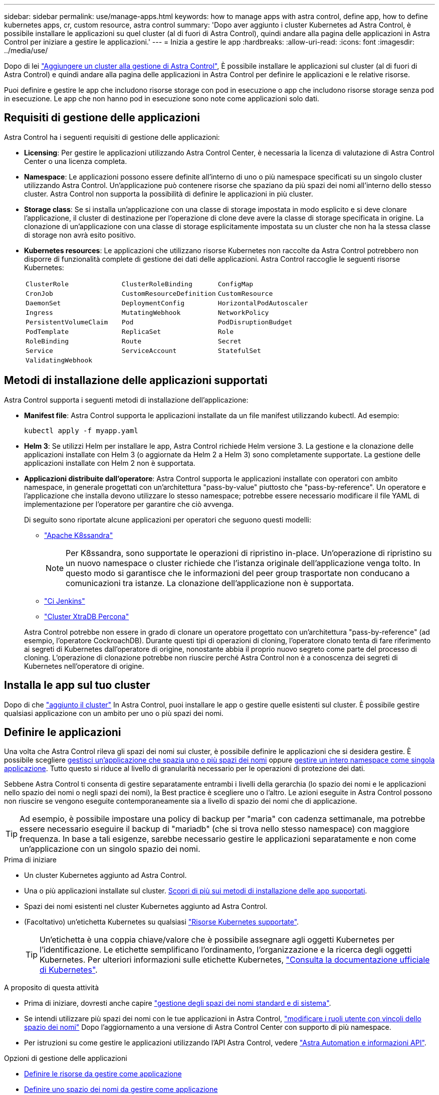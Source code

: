 ---
sidebar: sidebar 
permalink: use/manage-apps.html 
keywords: how to manage apps with astra control, define app, how to define kubernetes apps, cr, custom resource, astra control 
summary: 'Dopo aver aggiunto i cluster Kubernetes ad Astra Control, è possibile installare le applicazioni su quel cluster (al di fuori di Astra Control), quindi andare alla pagina delle applicazioni in Astra Control per iniziare a gestire le applicazioni.' 
---
= Inizia a gestire le app
:hardbreaks:
:allow-uri-read: 
:icons: font
:imagesdir: ../media/use/


[role="lead"]
Dopo di lei link:../get-started/add-cluster.html["Aggiungere un cluster alla gestione di Astra Control"], È possibile installare le applicazioni sul cluster (al di fuori di Astra Control) e quindi andare alla pagina delle applicazioni in Astra Control per definire le applicazioni e le relative risorse.

Puoi definire e gestire le app che includono risorse storage con pod in esecuzione o app che includono risorse storage senza pod in esecuzione. Le app che non hanno pod in esecuzione sono note come applicazioni solo dati.



== Requisiti di gestione delle applicazioni

Astra Control ha i seguenti requisiti di gestione delle applicazioni:

* *Licensing*: Per gestire le applicazioni utilizzando Astra Control Center, è necessaria la licenza di valutazione di Astra Control Center o una licenza completa.
* *Namespace*: Le applicazioni possono essere definite all'interno di uno o più namespace specificati su un singolo cluster utilizzando Astra Control. Un'applicazione può contenere risorse che spaziano da più spazi dei nomi all'interno dello stesso cluster. Astra Control non supporta la possibilità di definire le applicazioni in più cluster.
* *Storage class*: Se si installa un'applicazione con una classe di storage impostata in modo esplicito e si deve clonare l'applicazione, il cluster di destinazione per l'operazione di clone deve avere la classe di storage specificata in origine. La clonazione di un'applicazione con una classe di storage esplicitamente impostata su un cluster che non ha la stessa classe di storage non avrà esito positivo.
* *Kubernetes resources*: Le applicazioni che utilizzano risorse Kubernetes non raccolte da Astra Control potrebbero non disporre di funzionalità complete di gestione dei dati delle applicazioni. Astra Control raccoglie le seguenti risorse Kubernetes:
+
[cols="1,1,1"]
|===


| `ClusterRole` | `ClusterRoleBinding` | `ConfigMap` 


| `CronJob` | `CustomResourceDefinition` | `CustomResource` 


| `DaemonSet` | `DeploymentConfig` | `HorizontalPodAutoscaler` 


| `Ingress` | `MutatingWebhook` | `NetworkPolicy` 


| `PersistentVolumeClaim` | `Pod` | `PodDisruptionBudget` 


| `PodTemplate` | `ReplicaSet` | `Role` 


| `RoleBinding` | `Route` | `Secret` 


| `Service` | `ServiceAccount` | `StatefulSet` 


| `ValidatingWebhook` |  |  
|===




== Metodi di installazione delle applicazioni supportati

Astra Control supporta i seguenti metodi di installazione dell'applicazione:

* *Manifest file*: Astra Control supporta le applicazioni installate da un file manifest utilizzando kubectl. Ad esempio:
+
[source, console]
----
kubectl apply -f myapp.yaml
----
* *Helm 3*: Se utilizzi Helm per installare le app, Astra Control richiede Helm versione 3. La gestione e la clonazione delle applicazioni installate con Helm 3 (o aggiornate da Helm 2 a Helm 3) sono completamente supportate. La gestione delle applicazioni installate con Helm 2 non è supportata.
* *Applicazioni distribuite dall'operatore*: Astra Control supporta le applicazioni installate con operatori con ambito namespace, in generale progettati con un'architettura "pass-by-value" piuttosto che "pass-by-reference". Un operatore e l'applicazione che installa devono utilizzare lo stesso namespace; potrebbe essere necessario modificare il file YAML di implementazione per l'operatore per garantire che ciò avvenga.
+
Di seguito sono riportate alcune applicazioni per operatori che seguono questi modelli:

+
** https://github.com/k8ssandra/cass-operator["Apache K8ssandra"^]
+

NOTE: Per K8ssandra, sono supportate le operazioni di ripristino in-place. Un'operazione di ripristino su un nuovo namespace o cluster richiede che l'istanza originale dell'applicazione venga tolto. In questo modo si garantisce che le informazioni del peer group trasportate non conducano a comunicazioni tra istanze. La clonazione dell'applicazione non è supportata.

** https://github.com/jenkinsci/kubernetes-operator["Ci Jenkins"^]
** https://github.com/percona/percona-xtradb-cluster-operator["Cluster XtraDB Percona"^]


+
Astra Control potrebbe non essere in grado di clonare un operatore progettato con un'architettura "pass-by-reference" (ad esempio, l'operatore CockroachDB). Durante questi tipi di operazioni di cloning, l'operatore clonato tenta di fare riferimento ai segreti di Kubernetes dall'operatore di origine, nonostante abbia il proprio nuovo segreto come parte del processo di cloning. L'operazione di clonazione potrebbe non riuscire perché Astra Control non è a conoscenza dei segreti di Kubernetes nell'operatore di origine.





== Installa le app sul tuo cluster

Dopo di che link:../get-started/add-cluster.html["aggiunto il cluster"] In Astra Control, puoi installare le app o gestire quelle esistenti sul cluster. È possibile gestire qualsiasi applicazione con un ambito per uno o più spazi dei nomi.



== Definire le applicazioni

Una volta che Astra Control rileva gli spazi dei nomi sui cluster, è possibile definire le applicazioni che si desidera gestire. È possibile scegliere <<Definire le risorse da gestire come applicazione,gestisci un'applicazione che spazia uno o più spazi dei nomi>> oppure <<Definire uno spazio dei nomi da gestire come applicazione,gestire un intero namespace come singola applicazione>>. Tutto questo si riduce al livello di granularità necessario per le operazioni di protezione dei dati.

Sebbene Astra Control ti consenta di gestire separatamente entrambi i livelli della gerarchia (lo spazio dei nomi e le applicazioni nello spazio dei nomi o negli spazi dei nomi), la Best practice è scegliere uno o l'altro. Le azioni eseguite in Astra Control possono non riuscire se vengono eseguite contemporaneamente sia a livello di spazio dei nomi che di applicazione.


TIP: Ad esempio, è possibile impostare una policy di backup per "maria" con cadenza settimanale, ma potrebbe essere necessario eseguire il backup di "mariadb" (che si trova nello stesso namespace) con maggiore frequenza. In base a tali esigenze, sarebbe necessario gestire le applicazioni separatamente e non come un'applicazione con un singolo spazio dei nomi.

.Prima di iniziare
* Un cluster Kubernetes aggiunto ad Astra Control.
* Una o più applicazioni installate sul cluster. <<Metodi di installazione delle applicazioni supportati,Scopri di più sui metodi di installazione delle app supportati>>.
* Spazi dei nomi esistenti nel cluster Kubernetes aggiunto ad Astra Control.
* (Facoltativo) un'etichetta Kubernetes su qualsiasi link:../use/manage-apps.html#app-management-requirements["Risorse Kubernetes supportate"].
+

TIP: Un'etichetta è una coppia chiave/valore che è possibile assegnare agli oggetti Kubernetes per l'identificazione. Le etichette semplificano l'ordinamento, l'organizzazione e la ricerca degli oggetti Kubernetes. Per ulteriori informazioni sulle etichette Kubernetes, https://kubernetes.io/docs/concepts/overview/working-with-objects/labels/["Consulta la documentazione ufficiale di Kubernetes"^].



.A proposito di questa attività
* Prima di iniziare, dovresti anche capire link:../use/manage-apps.html#what-about-system-namespaces["gestione degli spazi dei nomi standard e di sistema"].
* Se intendi utilizzare più spazi dei nomi con le tue applicazioni in Astra Control, link:../use/manage-local-users-and-roles.html#add-a-namespace-constraint-to-a-role["modificare i ruoli utente con vincoli dello spazio dei nomi"] Dopo l'aggiornamento a una versione di Astra Control Center con supporto di più namespace.
* Per istruzioni su come gestire le applicazioni utilizzando l'API Astra Control, vedere link:https://docs.netapp.com/us-en/astra-automation/["Astra Automation e informazioni API"^].


.Opzioni di gestione delle applicazioni
* <<Definire le risorse da gestire come applicazione>>
* <<Definire uno spazio dei nomi da gestire come applicazione>>
* link:../use/manage-apps.html#tech-preview-define-an-application-using-a-kubernetes-custom-resource["(Anteprima tecnica) Definisci un'applicazione usando una risorsa personalizzata di Kubernetes"]




=== Definire le risorse da gestire come applicazione

È possibile specificare link:../concepts/app-management.html["Kubernetes risorse che compongono un'applicazione"] Che si desidera gestire con Astra Control. La definizione di un'applicazione consente di raggruppare gli elementi del cluster Kubernetes in una singola applicazione. Questa raccolta di risorse Kubernetes è organizzata in base allo spazio dei nomi e ai criteri di selezione delle etichette.

La definizione di un'applicazione offre un controllo più granulare su ciò che deve essere incluso in un'operazione Astra Control, inclusi cloni, snapshot e backup.


WARNING: Quando definisci le app, assicurati di non includere una risorsa Kubernetes in più app con policy di protezione. La sovrapposizione delle policy di protezione sulle risorse Kubernetes può causare conflitti di dati. <<Esempio: Policy di protezione separata per release diverse,Scopri di più in un esempio.>>

.Espandi per ulteriori informazioni sull'aggiunta di risorse con ambito cluster agli spazi dei nomi delle app.
[%collapsible]
====
È possibile importare risorse del cluster associate alle risorse dello spazio dei nomi oltre a quelle incluse automaticamente in Astra Control. È possibile aggiungere una regola che includerà le risorse di un gruppo specifico, un tipo, una versione e, facoltativamente, un'etichetta. Questa operazione potrebbe essere utile se ci sono risorse che Astra Control non include automaticamente.

Non è possibile escludere nessuna delle risorse con ambito del cluster incluse automaticamente da Astra Control.

È possibile aggiungere quanto segue `apiVersions` (Che sono i gruppi combinati con la versione API):

[cols="1h,2d"]
|===
| Tipo di risorsa | ApiVersions (gruppo + versione) 


| `ClusterRole` | rbac.authorization.k8s.io/v1 


| `ClusterRoleBinding` | rbac.authorization.k8s.io/v1 


| `CustomResource` | apiextensions.k8s.io/v1, apiextensions.k8s.io/v1beta1 


| `CustomResourceDefinition` | apiextensions.k8s.io/v1, apiextensions.k8s.io/v1beta1 


| `MutatingWebhookConfiguration` | admissionregistration.k8s.io/v1 


| `ValidatingWebhookConfiguration` | admissionregistration.k8s.io/v1 
|===
====
.Fasi
. Dalla pagina applicazioni, selezionare *Definisci*.
. Nella finestra *define application* (Definisci applicazione), inserire il nome dell'applicazione.
. Scegliere il cluster in cui viene eseguita l'applicazione nell'elenco a discesa *Cluster*.
. Scegliere uno spazio dei nomi per l'applicazione dall'elenco a discesa *namespace*.
+

NOTE: Le applicazioni possono essere definite all'interno di uno o più spazi dei nomi specifici su un singolo cluster utilizzando Astra Control. Un'applicazione può contenere risorse che spaziano da più spazi dei nomi all'interno dello stesso cluster. Astra Control non supporta la possibilità di definire le applicazioni in più cluster.

. (Facoltativo) inserire un'etichetta per le risorse Kubernetes in ogni namespace. È possibile specificare un'etichetta singola o criteri di selezione delle etichette (query).
+

TIP: Per ulteriori informazioni sulle etichette Kubernetes, https://kubernetes.io/docs/concepts/overview/working-with-objects/labels/["Consulta la documentazione ufficiale di Kubernetes"^].

. (Facoltativo) aggiungere spazi dei nomi aggiuntivi per l'applicazione selezionando *Aggiungi spazio dei nomi* e scegliendo lo spazio dei nomi dall'elenco a discesa.
. (Facoltativo) inserire i criteri di selezione di un'etichetta o di un'etichetta singola per gli spazi dei nomi aggiuntivi aggiunti.
. (Facoltativo) per includere risorse con ambito cluster oltre a quelle incluse automaticamente da Astra Control, selezionare *Includi risorse aggiuntive con ambito cluster* e completare quanto segue:
+
.. Selezionare *Aggiungi regola di inclusione*.
.. *Gruppo*: Selezionare il gruppo di risorse API dall'elenco a discesa.
.. *Kind*: Dall'elenco a discesa, selezionare il nome dello schema dell'oggetto.
.. *Version*: Inserire la versione dell'API.
.. *Selettore etichetta*: Facoltativamente, includere un'etichetta da aggiungere alla regola. Questa etichetta viene utilizzata per recuperare solo le risorse corrispondenti a questa etichetta. Se non si fornisce un'etichetta, Astra Control raccoglie tutte le istanze del tipo di risorsa specificato per quel cluster.
.. Esaminare la regola creata in base alle voci immesse.
.. Selezionare *Aggiungi*.
+

TIP: È possibile creare tutte le regole di risorse con ambito cluster desiderate. Le regole vengono visualizzate nel riepilogo dell'applicazione Definisci.



. Selezionare *Definisci*.
. Dopo aver selezionato *define*, ripetere la procedura per altre applicazioni, in base alle necessità.


Al termine della definizione di un'applicazione, l'applicazione viene visualizzata in `Healthy` indicare nell'elenco delle applicazioni nella pagina applicazioni. Ora è possibile clonarlo e creare backup e snapshot.


NOTE: L'applicazione appena aggiunta potrebbe presentare un'icona di avviso sotto la colonna Protected, che indica che il backup non è stato ancora eseguito e non è stato pianificato per i backup.


TIP: Per visualizzare i dettagli di una particolare applicazione, selezionare il nome dell'applicazione.

Per visualizzare le risorse aggiunte a questa applicazione, selezionare la scheda *risorse*. Selezionare il numero dopo il nome della risorsa nella colonna Resource (risorsa) o inserire il nome della risorsa nella Search (Cerca) per visualizzare le risorse aggiuntive incluse nell'ambito del cluster.



=== Definire uno spazio dei nomi da gestire come applicazione

È possibile aggiungere tutte le risorse Kubernetes in uno spazio dei nomi alla gestione di Astra Control definendo le risorse dello spazio dei nomi come applicazione. Questo metodo è preferibile alla definizione individuale delle applicazioni se si intende gestire e proteggere tutte le risorse in un determinato namespace in modo simile e a intervalli comuni.

.Fasi
. Dalla pagina Clusters, selezionare un cluster.
. Selezionare la scheda *spazi dei nomi*.
. Selezionare il menu Actions (azioni) per lo spazio dei nomi che contiene le risorse dell'applicazione che si desidera gestire e selezionare *define as application* (Definisci come applicazione).
+

TIP: Se si desidera definire più applicazioni, selezionare dall'elenco namespace e selezionare il pulsante *azioni* nell'angolo in alto a sinistra, quindi selezionare *Definisci come applicazione*. In questo modo verranno definite più applicazioni singole nei rispettivi spazi dei nomi. Per le applicazioni con più spazi dei nomi, vedere <<Definire le risorse da gestire come applicazione>>.

+

NOTE: Selezionare la casella di controllo *Show system namespace* (Mostra spazi dei nomi di sistema) per visualizzare gli spazi dei nomi di sistema solitamente non utilizzati nella gestione delle applicazioni per impostazione predefinita. image:acc_namespace_system.png["Una schermata che mostra l'opzione *Mostra spazi dei nomi di sistema* disponibile nella scheda spazi dei nomi."] link:../use/manage-apps.html#what-about-system-namespaces["Scopri di più"].



Al termine del processo, le applicazioni associate allo spazio dei nomi vengono visualizzate in `Associated applications` colonna.



=== [Anteprima tecnica] Definisci un'applicazione usando una risorsa personalizzata di Kubernetes

Puoi specificare le risorse Kubernetes da gestire con Astra Control definendole come un'applicazione tramite una risorsa personalizzata (CR). Puoi aggiungere risorse destinate al cluster se desideri gestire tali risorse singolarmente o tutte le risorse Kubernetes in un namespace, se, ad esempio, intendi gestire e proteggere tutte le risorse in un namespace specifico in modo simile e a intervalli comuni.

.Fasi
. Creare il file di risorse personalizzate (CR) e assegnargli un nome (ad esempio, `astra_mysql_app.yaml`).
. Assegnare un nome all'applicazione in `metadata.name`.
. Definire le risorse dell'applicazione da gestire:
+
[role="tabbed-block"]
====
.spec.includedClusterScopedResources
--
Inserisci i tipi di risorse riferiti all'ambito del cluster e quelli indicati automaticamente da Astra Control:

** *spec.includedClusterScopedResources*: _(opzionale)_ elenco dei tipi di risorse con ambito cluster da includere.
+
*** *GroupVersionKind*: _(opzionale)_ identifica in modo inequivocabile un tipo.
+
**** *Gruppo*: _(obbligatorio se viene utilizzato groupVersionKind)_ gruppo API della risorsa da includere.
**** *Version*: _(obbligatorio se si utilizza groupVersionKind)_ versione API della risorsa da includere.
**** *Tipo*: _(richiesto se viene utilizzato groupVersionKind)_ tipo di risorsa da includere.


*** *LabelSelector*: _(Optional)_ Una query di etichetta per un insieme di risorse. Viene utilizzato per recuperare solo le risorse corrispondenti all'etichetta. Se non si fornisce un'etichetta, Astra Control raccoglie tutte le istanze del tipo di risorsa specificato per quel cluster. Il risultato di MatchLabels e MatchExpressions è ANDed.
+
**** *MatchLabels*: _(Optional)_ Una mappa di {key,value} coppie. Un singolo {key,value} nella mappa matchLabels è equivalente a un elemento di matchExpressions che ha un campo chiave di "key", operatore di "in" e matrice di valori contenente solo "value". I requisiti sono ANDed.
**** *MatchExpressions*: _(Optional)_ elenco dei requisiti del selettore di etichette. I requisiti sono ANDed.
+
***** *Tasto*: _(obbligatorio se si utilizza matchExpressions)_ il tasto etichetta associato al selettore etichetta.
***** *Operatore*: _(obbligatorio se si utilizza matchExpressions)_ rappresenta la relazione di una chiave con un insieme di valori. Gli operatori validi sono `In`, `NotIn`, `Exists` e. `DoesNotExist`.
***** *Values*: _(obbligatorio se viene utilizzato matchExpressions)_una matrice di valori di stringa. Se l'operatore è `In` oppure `NotIn`, la matrice dei valori deve _non_ essere vuota. Se l'operatore è `Exists` oppure `DoesNotExist`, la matrice dei valori deve essere vuota.








--
.spec.includedNamespaces
--
Includere spazi dei nomi e risorse all'interno di tali risorse nell'applicazione:

** *spec.includedNamespaces*: _(required)_definisce lo spazio dei nomi e i filtri opzionali per la selezione delle risorse.
+
*** *Namespace*: _(obbligatorio)_ lo spazio dei nomi che contiene le risorse dell'applicazione che si desidera gestire con Astra Control.
*** *LabelSelector*: _(Optional)_ Una query di etichetta per un insieme di risorse. Viene utilizzato per recuperare solo le risorse corrispondenti all'etichetta. Se non si fornisce un'etichetta, Astra Control raccoglie tutte le istanze del tipo di risorsa specificato per quel cluster. Il risultato di MatchLabels e MatchExpressions è ANDed.
+
**** *MatchLabels*: _(Optional)_ Una mappa di {key,value} coppie. Un singolo {key,value} nella mappa matchLabels è equivalente a un elemento di matchExpressions che ha un campo chiave di "key", operatore di "in" e matrice di valori contenente solo "value". I requisiti sono ANDed.
**** *MatchExpressions*: _(Optional)_ elenco dei requisiti del selettore di etichette. `key` e. `operator` sono obbligatori. I requisiti sono ANDed.
+
***** *Tasto*: _(obbligatorio se si utilizza matchExpressions)_ il tasto etichetta associato al selettore etichetta.
***** *Operatore*: _(obbligatorio se si utilizza matchExpressions)_ rappresenta la relazione di una chiave con un insieme di valori. Gli operatori validi sono `In`, `NotIn`, `Exists` e. `DoesNotExist`.
***** *Values*: _(obbligatorio se si utilizza matchExpressions)_ una matrice di valori di stringa. Se l'operatore è `In` oppure `NotIn`, la matrice dei valori deve _non_ essere vuota. Se l'operatore è `Exists` oppure `DoesNotExist`, la matrice dei valori deve essere vuota.








--
====
+
Esempio YAML:

+
[source, yaml]
----
apiVersion: astra.netapp.io/v1
kind: Application
metadata:
  name: astra_mysql_app
spec:
  includedNamespaces:
    - namespace: astra_mysql_app
      labelSelector:
        matchLabels:
          app: nginx
          env: production
        matchExpressions:
          - key: tier
            operator: In
            values:
              - frontend
              - backend
----
. Dopo aver popolato il `astra_mysql_app.yaml` File con i valori corretti, applicare il CR:
+
[source, console]
----
kubectl apply -f astra_mysql_app.yaml -n astra-connector
----




== E gli spazi dei nomi di sistema?

Astra Control rileva anche gli spazi dei nomi di sistema su un cluster Kubernetes. Per impostazione predefinita, questi spazi dei nomi di sistema non vengono visualizzati perché è raro che sia necessario eseguire il backup delle risorse delle applicazioni di sistema.

È possibile visualizzare gli spazi dei nomi di sistema dalla scheda spazi dei nomi di un cluster selezionato selezionando la casella di controllo *Mostra spazi dei nomi di sistema*.

image:acc_namespace_system.png["Una schermata che mostra l'opzione *Mostra spazi dei nomi di sistema* disponibile nella scheda spazi dei nomi."]


TIP: Per impostazione predefinita, Astra Control Center non viene visualizzato come applicazione gestibile, ma è possibile eseguire il backup e il ripristino di un'istanza di Astra Control Center utilizzando un'altra istanza di Astra Control Center.



== Esempio: Policy di protezione separata per release diverse

In questo esempio, il team devops sta gestendo un'implementazione di release "canary". Il cluster del team dispone di tre pod che eseguono nginx. Due dei pod sono dedicati al rilascio stabile. Il terzo pod è per la release canary.

L'amministratore Kubernetes del team devops aggiunge l'etichetta `deployment=stable` ai pod a rilascio stabile. Il team aggiunge l'etichetta `deployment=canary` al pod di rilascio canary.

La release stabile del team include un requisito per snapshot orarie e backup giornalieri. La release canary è più effimera, quindi vogliono creare una politica di protezione meno aggressiva e a breve termine per qualsiasi cosa etichettata `deployment=canary`.

Per evitare possibili conflitti di dati, l'amministratore creerà due applicazioni: Una per la release "canary" e una per la release "stable". In questo modo i backup, gli snapshot e le operazioni di clonazione vengono separati per i due gruppi di oggetti Kubernetes.



== Trova ulteriori informazioni

* https://docs.netapp.com/us-en/astra-automation["Utilizzare l'API di controllo Astra"^]
* link:../use/unmanage.html["Annullare la gestione di un'applicazione"]

